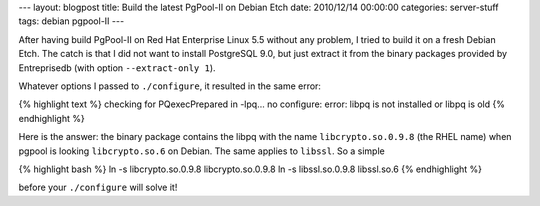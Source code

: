 ---
layout: blogpost
title: Build the latest PgPool-II on Debian Etch
date: 2010/12/14 00:00:00 
categories: server-stuff
tags: debian pgpool-II
---

After having build PgPool-II on Red Hat Enterprise Linux 5.5 without any 
problem, I tried to build it on a fresh Debian Etch. The catch is that I did 
not want to install PostgreSQL 9.0, but just extract it from the binary 
packages provided by Entreprisedb (with option ``--extract-only 1``).

Whatever options I passed to ``./configure``, it resulted in the same error:

{% highlight text %}
checking for PQexecPrepared in -lpq... no
configure: error: libpq is not installed or libpq is old
{% endhighlight %}

Here is the answer: the binary package contains the libpq with the name 
``libcrypto.so.0.9.8`` (the RHEL name) when pgpool is looking ``libcrypto.so.6`` 
on Debian. The same applies to ``libssl``. So a simple

{% highlight bash %}
ln -s libcrypto.so.0.9.8 libcrypto.so.0.9.8
ln -s libssl.so.0.9.8 libssl.so.6
{% endhighlight %}

before your ``./configure`` will solve it!